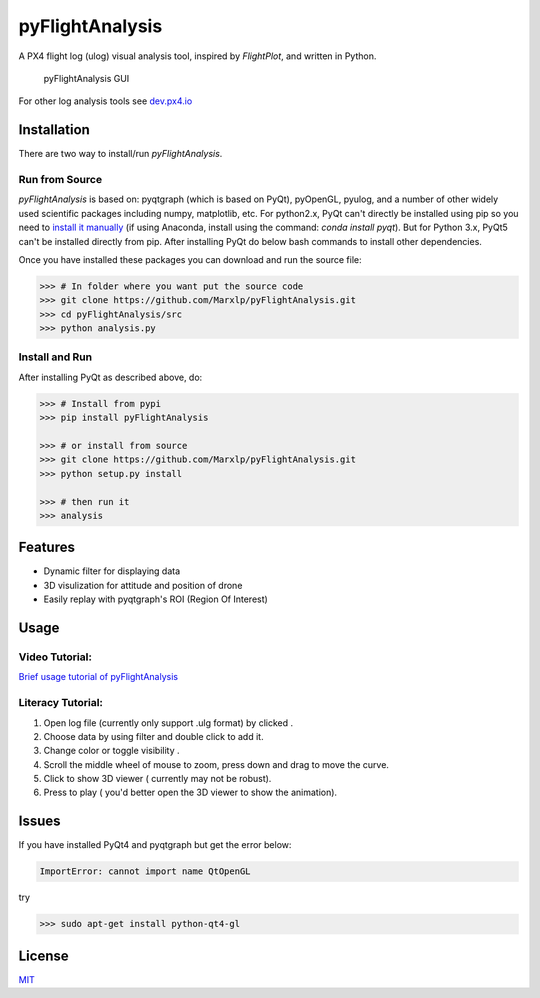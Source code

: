 pyFlightAnalysis
================

A PX4 flight log (ulog) visual analysis tool, inspired by *FlightPlot*, and written in Python.

.. figure:: https://github.com/Marxlp/pyFlightAnalysis/blob/master/images/gui.png
   :alt: pyFlightAnalysis GUI

   pyFlightAnalysis GUI
   
For other log analysis tools see `dev.px4.io <https://dev.px4.io/advanced-ulog-file-format.html>`__

Installation
------------

There are two way to install/run *pyFlightAnalysis*.

Run from Source
^^^^^^^^^^^^^^^

*pyFlightAnalysis* is based on: pyqtgraph (which is based on PyQt), pyOpenGL,
pyulog, and a number of other widely used scientific packages including numpy, matplotlib, etc. 
For python2.x, PyQt can't directly be installed using pip so you need to `install it manually <https://riverbankcomputing.com/software/pyqt/download>`__ 
(if using Anaconda, install using the command: `conda install pyqt`). 
But for Python 3.x, PyQt5 can't be installed directly from pip. After installing PyQt 
do below bash commands to install other dependencies.

.. code:: bash
    >>> pip install pyqtgraph pyOpenGL pyulog matplotlib numpy
Once you have installed these packages you can download and run the source file:

.. code:: bash

    >>> # In folder where you want put the source code
    >>> git clone https://github.com/Marxlp/pyFlightAnalysis.git
    >>> cd pyFlightAnalysis/src
    >>> python analysis.py

Install and Run
^^^^^^^^^^^^^^^

After installing  PyQt as described above, do:

.. code:: bash

    >>> # Install from pypi
    >>> pip install pyFlightAnalysis

    >>> # or install from source
    >>> git clone https://github.com/Marxlp/pyFlightAnalysis.git
    >>> python setup.py install

    >>> # then run it
    >>> analysis

Features
--------

-  Dynamic filter for displaying data
-  3D visulization for attitude and position of drone
-  Easily replay with pyqtgraph's ROI (Region Of Interest)

Usage
-----

Video Tutorial:
^^^^^^^^^^^^^^^

`Brief usage tutorial of pyFlightAnalysis <https://youtu.be/g05gXfujbFY>`__

Literacy Tutorial:
^^^^^^^^^^^^^^^^^^

1. Open log file (currently only support .ulg format) by clicked |open file|.
2. Choose data by using filter |filter data| and double click to add it.
3. Change color or toggle visibility |change color or toggle visibility|.
4. Scroll the middle wheel of mouse to zoom, press down and drag to move the curve.
5. Click |show quadrotor| to show 3D viewer ( currently may not be robust).
6. Press |play data| to play ( you'd better open the 3D viewer to show the animation).

Issues
------

If you have installed PyQt4 and pyqtgraph but get the error below:

.. code:: bash

    ImportError: cannot import name QtOpenGL

try

.. code:: bash

    >>> sudo apt-get install python-qt4-gl

License
-------

`MIT <https://github.com/Marxlp/pyFlightAnalysis/LICENSE>`__

.. |open file| image:: https://github.com/Marxlp/pyFlightAnalysis/blob/master/images/open_file.png
.. |filter data| image:: https://github.com/Marxlp/pyFlightAnalysis/blob/master/images/filter_data.png
.. |change color or toggle visibility| image:: https://github.com/Marxlp/pyFlightAnalysis/blob/master/images/modify_graph.png
.. |show quadrotor| image:: https://github.com/Marxlp/pyFlightAnalysis/blob/master/images/show_quadrotor.png
.. |play data| image:: https://github.com/Marxlp/pyFlightAnalysis/blob/master/images/play_data.png

